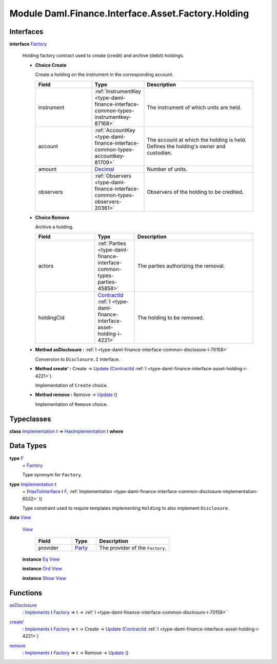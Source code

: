 .. Copyright (c) 2022 Digital Asset (Switzerland) GmbH and/or its affiliates. All rights reserved.
.. SPDX-License-Identifier: Apache-2.0

.. _module-daml-finance-interface-asset-factory-holding-47403:

Module Daml.Finance.Interface.Asset.Factory.Holding
===================================================

Interfaces
----------

.. _type-daml-finance-interface-asset-factory-holding-factory-96220:

**interface** `Factory <type-daml-finance-interface-asset-factory-holding-factory-96220_>`_

  Holding factory contract used to create (credit) and archive (debit) holdings\.
  
  + **Choice Create**
    
    Create a holding on the instrument in the corresponding account\.
    
    .. list-table::
       :widths: 15 10 30
       :header-rows: 1
    
       * - Field
         - Type
         - Description
       * - instrument
         - :ref:`InstrumentKey <type-daml-finance-interface-common-types-instrumentkey-87168>`
         - The instrument of which units are held\.
       * - account
         - :ref:`AccountKey <type-daml-finance-interface-common-types-accountkey-81709>`
         - The account at which the holding is held\. Defines the holding's owner and custodian\.
       * - amount
         - `Decimal <https://docs.daml.com/daml/stdlib/Prelude.html#type-ghc-types-decimal-18135>`_
         - Number of units\.
       * - observers
         - :ref:`Observers <type-daml-finance-interface-common-types-observers-20361>`
         - Observers of the holding to be credited\.
  
  + **Choice Remove**
    
    Archive a holding\.
    
    .. list-table::
       :widths: 15 10 30
       :header-rows: 1
    
       * - Field
         - Type
         - Description
       * - actors
         - :ref:`Parties <type-daml-finance-interface-common-types-parties-45858>`
         - The parties authorizing the removal\.
       * - holdingCid
         - `ContractId <https://docs.daml.com/daml/stdlib/Prelude.html#type-da-internal-lf-contractid-95282>`_ :ref:`I <type-daml-finance-interface-asset-holding-i-4221>`
         - The holding to be removed\.
  
  + **Method asDisclosure \:** :ref:`I <type-daml-finance-interface-common-disclosure-i-70158>`
    
    Conversion to ``Disclosure.I`` interface\.
  
  + **Method create' \:** Create \-\> `Update <https://docs.daml.com/daml/stdlib/Prelude.html#type-da-internal-lf-update-68072>`_ (`ContractId <https://docs.daml.com/daml/stdlib/Prelude.html#type-da-internal-lf-contractid-95282>`_ :ref:`I <type-daml-finance-interface-asset-holding-i-4221>`)
    
    Implementation of ``Create`` choice\.
  
  + **Method remove \:** Remove \-\> `Update <https://docs.daml.com/daml/stdlib/Prelude.html#type-da-internal-lf-update-68072>`_ ()
    
    Implementation of ``Remove`` choice\.

Typeclasses
-----------

.. _class-daml-finance-interface-asset-factory-holding-hasimplementation-73045:

**class** `Implementation <type-daml-finance-interface-asset-factory-holding-implementation-63361_>`_ t \=\> `HasImplementation <class-daml-finance-interface-asset-factory-holding-hasimplementation-73045_>`_ t **where**


Data Types
----------

.. _type-daml-finance-interface-asset-factory-holding-f-78374:

**type** `F <type-daml-finance-interface-asset-factory-holding-f-78374_>`_
  \= `Factory <type-daml-finance-interface-asset-factory-holding-factory-96220_>`_
  
  Type synonym for ``Factory``\.

.. _type-daml-finance-interface-asset-factory-holding-implementation-63361:

**type** `Implementation <type-daml-finance-interface-asset-factory-holding-implementation-63361_>`_ t
  \= (`HasToInterface <https://docs.daml.com/daml/stdlib/Prelude.html#class-da-internal-interface-hastointerface-68104>`_ t `F <type-daml-finance-interface-asset-factory-holding-f-78374_>`_, :ref:`Implementation <type-daml-finance-interface-common-disclosure-implementation-6532>` t)
  
  Type constraint used to require templates implementing ``Holding`` to also
  implement ``Disclosure``\.

.. _type-daml-finance-interface-asset-factory-holding-view-92610:

**data** `View <type-daml-finance-interface-asset-factory-holding-view-92610_>`_

  .. _constr-daml-finance-interface-asset-factory-holding-view-16945:
  
  `View <constr-daml-finance-interface-asset-factory-holding-view-16945_>`_
  
    .. list-table::
       :widths: 15 10 30
       :header-rows: 1
    
       * - Field
         - Type
         - Description
       * - provider
         - `Party <https://docs.daml.com/daml/stdlib/Prelude.html#type-da-internal-lf-party-57932>`_
         - The provider of the ``Factory``\.
  
  **instance** `Eq <https://docs.daml.com/daml/stdlib/Prelude.html#class-ghc-classes-eq-22713>`_ `View <type-daml-finance-interface-asset-factory-holding-view-92610_>`_
  
  **instance** `Ord <https://docs.daml.com/daml/stdlib/Prelude.html#class-ghc-classes-ord-6395>`_ `View <type-daml-finance-interface-asset-factory-holding-view-92610_>`_
  
  **instance** `Show <https://docs.daml.com/daml/stdlib/Prelude.html#class-ghc-show-show-65360>`_ `View <type-daml-finance-interface-asset-factory-holding-view-92610_>`_

Functions
---------

.. _function-daml-finance-interface-asset-factory-holding-asdisclosure-45286:

`asDisclosure <function-daml-finance-interface-asset-factory-holding-asdisclosure-45286_>`_
  \: `Implements <https://docs.daml.com/daml/stdlib/Prelude.html#type-da-internal-interface-implements-92077>`_ t `Factory <type-daml-finance-interface-asset-factory-holding-factory-96220_>`_ \=\> t \-\> :ref:`I <type-daml-finance-interface-common-disclosure-i-70158>`

.. _function-daml-finance-interface-asset-factory-holding-createtick-23881:

`create' <function-daml-finance-interface-asset-factory-holding-createtick-23881_>`_
  \: `Implements <https://docs.daml.com/daml/stdlib/Prelude.html#type-da-internal-interface-implements-92077>`_ t `Factory <type-daml-finance-interface-asset-factory-holding-factory-96220_>`_ \=\> t \-\> Create \-\> `Update <https://docs.daml.com/daml/stdlib/Prelude.html#type-da-internal-lf-update-68072>`_ (`ContractId <https://docs.daml.com/daml/stdlib/Prelude.html#type-da-internal-lf-contractid-95282>`_ :ref:`I <type-daml-finance-interface-asset-holding-i-4221>`)

.. _function-daml-finance-interface-asset-factory-holding-remove-89923:

`remove <function-daml-finance-interface-asset-factory-holding-remove-89923_>`_
  \: `Implements <https://docs.daml.com/daml/stdlib/Prelude.html#type-da-internal-interface-implements-92077>`_ t `Factory <type-daml-finance-interface-asset-factory-holding-factory-96220_>`_ \=\> t \-\> Remove \-\> `Update <https://docs.daml.com/daml/stdlib/Prelude.html#type-da-internal-lf-update-68072>`_ ()

